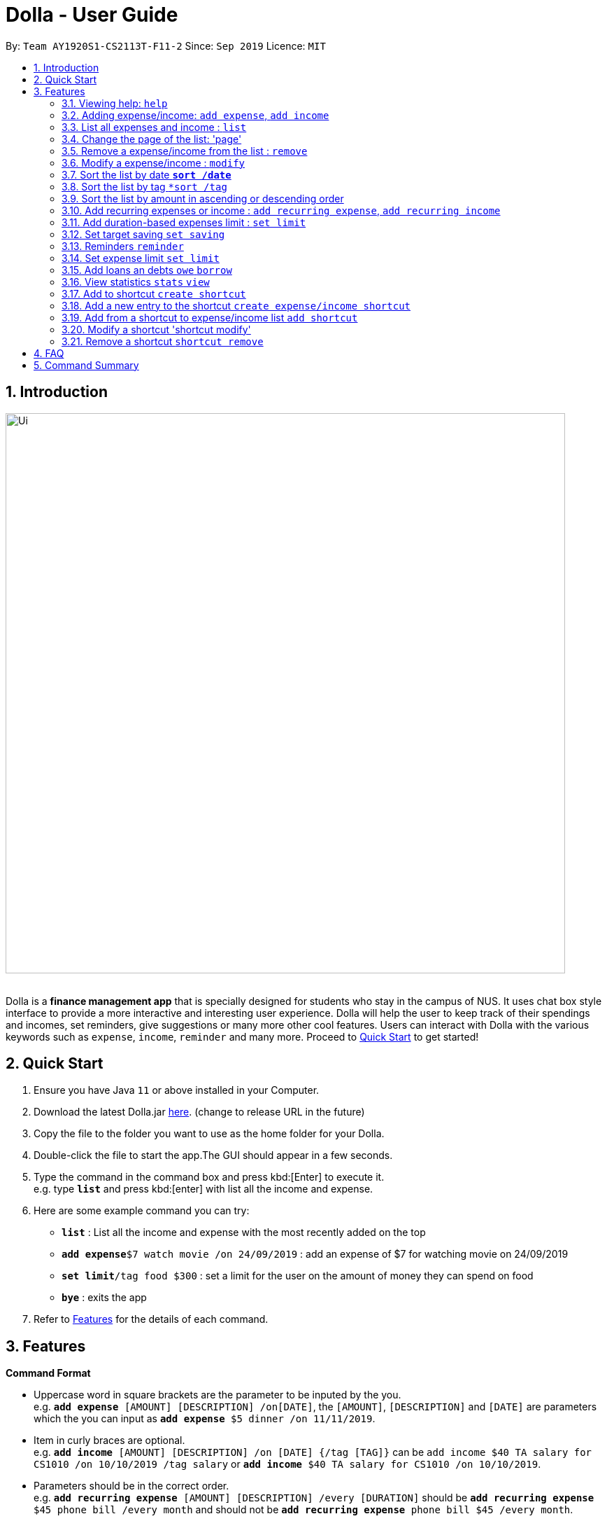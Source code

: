 = Dolla - User Guide
:site-section: UserGuide
:imagesDir: images
:toc:
:toc-title:
:toc-placement: preamble
:sectnums:
:repoURL: https://github.com/AY1920S1-CS2113T-F11-2/main/releases/tag/B-RecurringTasks

By: `Team AY1920S1-CS2113T-F11-2`      Since: `Sep 2019`      Licence: `MIT`

== Introduction

image::Ui.png[width="800", align="center"]

{nbsp} +
Dolla is a *finance management app* that is specially designed for students who stay in the campus of NUS. It uses chat box style interface to provide a
more interactive and interesting user experience. Dolla will help the user to keep track of their spendings and incomes, set reminders, give suggestions
or many more other cool features. Users can interact with Dolla with the various keywords such as `expense`, `income`, `reminder` and many more. Proceed to
<<Quick Start>> to get started!

== Quick Start

.  Ensure you have Java `11` or above installed in your Computer.
.  Download the latest Dolla.jar link:{repoURL}/release[here]. (change to release URL in the future)
.  Copy the file to the folder you want to use as the home folder for your Dolla.
.  Double-click the file to start the app.The GUI should appear in a few seconds.
.  Type the command in the command box and press kbd:[Enter] to execute it. +
e.g. type `*list*` and press kbd:[enter] with list all the income and expense.
.  Here are some example command you can try:
* *`list`* : List all the income and expense with the most recently added on the top
* **`add expense`**`$7 watch movie /on 24/09/2019` : add an expense of $7 for watching movie on 24/09/2019
* **`set limit`**`/tag food $300` : set a limit for the user on the amount of money they can spend on food
* *`bye`* : exits the app
.  Refer to <<Features>> for the details of each command.

[[Features]]
== Features

====
*Command Format*

* Uppercase word in square brackets are the parameter to be inputed by the you. +
e.g. `*add expense* [AMOUNT] [DESCRIPTION] /on[DATE]`, the `[AMOUNT]`, `[DESCRIPTION]` and `[DATE]` are parameters which the you can input as `*add expense* $5 dinner /on 11/11/2019`.
* Item in curly braces are optional. +
e.g. `*add income* [AMOUNT] [DESCRIPTION] /on [DATE] {/tag [TAG]}` can be `add income $40 TA salary for CS1010 /on 10/10/2019 /tag salary` or `*add income* $40 TA salary for CS1010 /on 10/10/2019`.
* Parameters should be in the correct order. +
e.g. `*add recurring expense* [AMOUNT] [DESCRIPTION] /every [DURATION]` should be `*add recurring expense* $45 phone bill /every month` and should not be `*add recurring expense* phone bill $45 /every month`.

*NOTE*: Words in *bold* are the keywords that define the type of command to be executed. e.g. `*remove* [LIST NO.]` `*remove*` is the keyword that will execute the remove command.
====
{nbsp} +

=== Viewing help: `help`

Format:

`*help*`

=== Adding expense/income: `add expense`, `add income`

Add an expense or income on a particular date. +
Format: +
`*add expense* [AMOUNT] [DESCRIPTION] /on [DATE] {/tag [TAG]}` +
`*add income* [AMOUNT] [DESCRIPTION] /on [DATE] {/tag [TAG]}`

Examples:

* `add expense $45 MRT concession pass /on 24/09/2019 /tag transport`
* `add income $500 part time tution /on 01/09/2019`

=== List all expenses and income : `list`

List all the expenses and income that you have stored in Dolla. +
Format:

`*list*`

=== Change the page of the list: 'page'

Each page of the list will only show 10 different tasks at a time. User can change the page of the list to check their tasks.

Format:

`*page* [PAGE NO.]`

Example:

* `page 3`

=== Remove a expense/income from the list : `remove`

Remove a particular entry of expanse/income from the list base on the list number. +
Format: `*remove* [LIST NO.]`

*NOTE*: `*[LIST NO.]*` should be a positive integer and should be within the total number of listing available.

[TIP]
Use the keyword `*list*` to list out the expenses and incomes to find the `*LIST NO.*` to be removed.

Example:

* `remove 3`

=== Modify a expense/income : `modify`

Modify the whole or a component of a particular entry in the list.

Format:

`*modify* [LIST NO.] {COMPONENT}`

[TIP]
Try using the same method as `*remove*` to find `*[LIST NO.]*`.

Examples:

* `modify 4`

* `modify 3 tag`

=== Sort the list by date `*sort /date*`

Sort the list by date in ascending or descending order

Format:

`*sort /date* ascending/descending`

Example:

* `sort /date ascending`

=== Sort the list by tag `*sort /tag`

Sort the list by tag alphabetically in ascending or descending order

Format:

`*sort /tag* ascending/descending`

Example:

* `sort /tag descending`

=== Sort the list by amount in ascending or descending order

Format:

`*sort /amount* ascending/descending`

Example:

* `sort /amount ascending`

=== Add recurring expenses or income : `add recurring expense`, `add recurring income`

Add a recurring expenses or income that happen once in a while. +
Format: +
`*add recurring expense* [AMOUNT] [DESCRIPTION] /every [DURATION] {/starting [STARTDATE]} {/tag [TAG]}` +
`*add recurring income* [AMOUNT] [DESCRIPTION] /every [DURATION] {/starting [STARTDATE]} {/tag [TAG]}`

*NOTE*: `*[DURATION]*` can be daily, weekly, monthly or yearly.

Examples:

* `add recurring expanse $59 phone bill /every month /starting 01/01/2019 /tag bill`

* `add recurring income $800 part time job /every month`

=== Add duration-based expenses limit : `set limit`

Set the limit on the amount you can spend within the time period you have input. +
Format:

`*set limit* [AMOUNT] /every [DURATION]`

*NOTE*: `*[DURATION]*` can be daily, weekly, monthly or yearly.

Example:

* `set limit $50 every week`

=== Set target saving `set saving`

Set target saving for a particular duration.

Format:

`*set saving* [AMOUNT] /for [DURATION]`

*NOTE*: `*[DURATION]*` can be daily, weekly, monthly or yearly.

Example:

* `set saving $300 /for every month`

=== Reminders `reminder`

Reminders for upcoming payments and limits that are about to be broken.

Format:

`*reminder*`

*NOTE*: Reminders will auto pop up with the greeting message.

Example:

* `reminder`

=== Set expense limit `set limit`

Set expense limit on particular types of spending.

Format:

`*set limit* /tag [TAG] [AMOUNT]`

Example:

* `set limit /tag bubble tea $20`

=== Add loans an debts `owe` `borrow`

Add loans and debts that are one off kind.

Format:

`*owe* [FRIEND] [AMOUNT] [DESCRIPTION]`

`*borrow* [FRIEND] [AMOUNT] [DESCRIPTION]`

Examples:

* `owe xx $4 bubble tea`

* `borrow xx $10 lunch`

=== View statistics `stats` `view`

View spending statistics on a specific tag for a specified duration.

Format:

`*stats* [TAG] [DURATION] [CHART_TYPE]`

View spending on specific date/month/year for different tags.

Format:

`*stats* [DATE/MONTH/YEAR]`

View spending on specific date/month/year in a list form.

Format:

`*view* [DATE/MONTH/YEAR]`

Examples:

* `stats Food September histogram`

* `stats today`

* `view 11/11/2011`

=== Add to shortcut `create shortcut`

Add an existing entry to the shortcut

Format:

`*create shortcut* [LIST NO.]`

Example:

* `create shortcut 3`

=== Add a new entry to the shortcut `create expense/income shortcut`

Add a new expense or income to the shortcut `create shortcut expense/income`

Format:

`*create shortcut expense/income* [DESCRIPTION] [AMOUNT] {TAG}`

Examples:

* `create income shortcut tuition $100`

* `create shortcut expense ice-cream $5 food`

=== Add from a shortcut to expense/income list `add shortcut`

Format:

`*add shortcut* [SHORTCUT NO.]`

Example:

* `add shortcut 8`

=== Modify a shortcut 'shortcut modify'

Format:

'*shortcut modify* [SHORTCUT NO.] {COMPONENT}'

Examples:

* `shortcut modify 6`

* `shortcut modify 8 description`

=== Remove a shortcut `shortcut remove`

Format:

`*shortcut remove* [SHORTCUT NO.]`

Example:

* `shortcut remove 3`

== FAQ

*Q*: How do I transfer my data to another computer

*A*: Install the app in the new computer and overwrite the empty data file it creates with the file that contains the data of your previous data folder.

== Command Summary

* `*add expenses/income*`  `add expense [AMOUNT] [DESCRIPTION] /on [DATE] {/tag [TAG]}` +
e.g. `add expense $45 MRT concession pass /on 24/09/2019 /tag transport`
* `*list*`
* `*remove*` `remove [LIST NO.]` +
e.g. `remove 3`
* `*modify*` `modify [LIST NO.]` +
e.g. `modify 4`
* `*add recurring expenses/income*` `add recurring expense/income [AMOUNT] [DESCRIPTION] /every [DURATION] {/starting [STARTDATE]} {/tag [TAG]}` +
e.g. `add recurring expanse $59 phone bill /every month /starting 01/01/2019 /tag bill`
* `*set limit*` `set limit [AMOUNT] /every [DURATION]` +
e.g. `set limit $50 every week`
* `*set saving*` `set saving [AMOUNT] /for [DURATION]` +
e.g. `set saving $300 /for every month`
* `*reminder*` `reminder`
* `*set limit*` `set limit /tag [TAG] [AMOUNT]` +
e.g. `set limit /tag bubble tea $20`
* `*owe*` `owe [FRIEND] [AMOUNT] [DESCRIPTION]` +
e.g. `owe xx $4 bubble tea`
* `*borrow*` `borrow [FRIEND] [AMOUNT] [DESCRIPTION]` +
e.g. `borrow xx $10 lunch`
* `*stats*` `stats`
* `*add favourite*` `add favourite [LIST NO.]` +
e.g. `add favourite 3`
